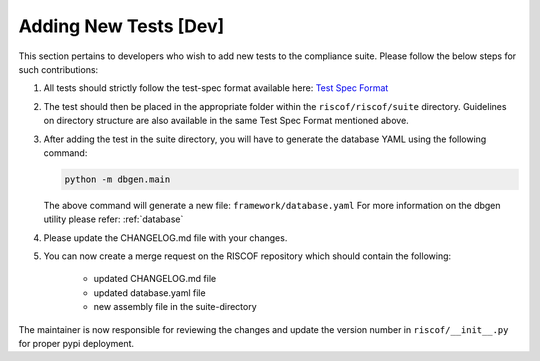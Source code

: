 .. _newtest:

######################
Adding New Tests [Dev]
######################

This section pertains to developers who wish to add new tests to the compliance
suite. Please follow the below steps for such contributions:

1. All tests should strictly follow the test-spec format available here: 
   `Test Spec Format <https://github.com/allenjbaum/riscv-compliance/blob/master/spec/TestFormatSpec.pdf>`_

2. The test should then be placed in the appropriate folder within the ``riscof/riscof/suite``
   directory. Guidelines on directory structure are also available in the same
   Test Spec Format mentioned above.

3. After adding the test in the suite directory, you will have to generate the
   database YAML using the following command:

   .. code-block:: bash
   
     python -m dbgen.main

   The above command will generate a new file: ``framework/database.yaml``
   For more information on the dbgen utility please refer: :ref:`database`

4. Please update the CHANGELOG.md file with your changes.
5. You can now create a merge request on the RISCOF repository which should
   contain the following:

    - updated CHANGELOG.md file
    - updated database.yaml file
    - new assembly file in the suite-directory

The maintainer is now responsible for reviewing the changes and update the
version number in ``riscof/__init__.py`` for proper pypi deployment.
